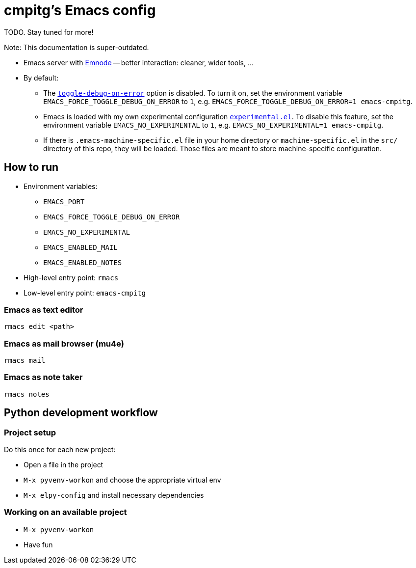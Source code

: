 = cmpitg's Emacs config

TODO.  Stay tuned for more!

Note: This documentation is super-outdated.

* Emacs server with https://github.com/cmpitg/emnode[Emnode] -- better
  interaction: cleaner, wider tools, ...

* By default:

** The
   https://www.gnu.org/software/emacs/manual/html_node/elisp/Error-Debugging.html[`toggle-debug-on-error`]
   option is disabled.  To turn it on, set the environment variable
   `EMACS_FORCE_TOGGLE_DEBUG_ON_ERROR` to `1`,
   e.g. `EMACS_FORCE_TOGGLE_DEBUG_ON_ERROR=1 emacs-cmpitg`.

** Emacs is loaded with my own experimental configuration
   link:src/experimental.el[`experimental.el`].  To disable this feature, set
   the environment variable `EMACS_NO_EXPERIMENTAL` to `1`,
   e.g. `EMACS_NO_EXPERIMENTAL=1 emacs-cmpitg`.

** If there is `.emacs-machine-specific.el` file in your home directory or
   `machine-specific.el` in the `src/` directory of this repo, they will be
   loaded.  Those files are meant to store machine-specific configuration.

== How to run

* Environment variables:
** `EMACS_PORT`
** `EMACS_FORCE_TOGGLE_DEBUG_ON_ERROR`
** `EMACS_NO_EXPERIMENTAL`
** `EMACS_ENABLED_MAIL`
** `EMACS_ENABLED_NOTES`

* High-level entry point: `rmacs`

* Low-level entry point: `emacs-cmpitg`

=== Emacs as text editor

[source,sh]
----
rmacs edit <path>
----

=== Emacs as mail browser (mu4e)

[source,sh]
----
rmacs mail
----

=== Emacs as note taker

[source,sh]
----
rmacs notes
----

== Python development workflow

=== Project setup

Do this once for each new project:

* Open a file in the project
* `M-x pyvenv-workon` and choose the appropriate virtual env
* `M-x elpy-config` and install necessary dependencies

=== Working on an available project

* `M-x pyvenv-workon`
* Have fun
